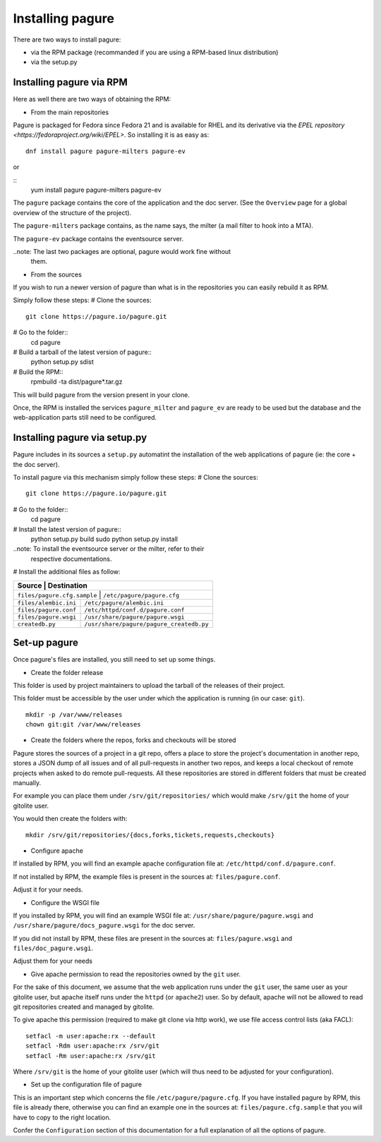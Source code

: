 Installing pagure
=================

There are two ways to install pagure:

* via the RPM package (recommanded if you are using a RPM-based linux distribution)
* via the setup.py



Installing pagure via RPM
-------------------------

Here as well there are two ways of obtaining the RPM:

* From the main repositories

Pagure is packaged for Fedora since Fedora 21 and is available for RHEL and
its derivative via the `EPEL repository <https://fedoraproject.org/wiki/EPEL>`.
So installing it is as easy as:
::

    dnf install pagure pagure-milters pagure-ev

or

::
    yum install pagure pagure-milters pagure-ev

The ``pagure`` package contains the core of the application and the doc server.
(See the ``Overview`` page for a global overview of the structure of the
project).

The ``pagure-milters`` package contains, as the name says, the milter (a
mail filter to hook into a MTA).

The ``pagure-ev`` package contains the eventsource server.

..note: The last two packages are optional, pagure would work fine without
        them.

* From the sources

If you wish to run a newer version of pagure than what is in the repositories
you can easily rebuild it as RPM.

Simply follow these steps:
# Clone the sources::
    git clone https://pagure.io/pagure.git

# Go to the folder::
    cd pagure

# Build a tarball of the latest version of pagure::
    python setup.py sdist

# Build the RPM::
    rpmbuild -ta dist/pagure*.tar.gz

This will build pagure from the version present in your clone.


Once, the RPM is installed the services ``pagure_milter`` and ``pagure_ev``
are ready to be used but the database and the web-application parts still
need to be configured.



Installing pagure via setup.py
------------------------------

Pagure includes in its sources a ``setup.py`` automatint the installation
of the web applications of pagure (ie: the core + the doc server).


To install pagure via this mechanism simply follow these steps:
# Clone the sources::
    git clone https://pagure.io/pagure.git

# Go to the folder::
    cd pagure

# Install the latest version of pagure::
    python setup.py build
    sudo python setup.py install

..note: To install the eventsource server or the milter, refer to their
        respective documentations.

# Install the additional files as follow:

+------------------------------+------------------------------------------+
|         Source               |             Destination                  |
+=============================+===========================================+
| ``files/pagure.cfg.sample``  | ``/etc/pagure/pagure.cfg``               |
+------------------------------+------------------------------------------+
| ``files/alembic.ini``        | ``/etc/pagure/alembic.ini``              |
+------------------------------+------------------------------------------+
| ``files/pagure.conf``        | ``/etc/httpd/conf.d/pagure.conf``        |
+------------------------------+------------------------------------------+
| ``files/pagure.wsgi``        | ``/usr/share/pagure/pagure.wsgi``        |
+------------------------------+------------------------------------------+
| ``createdb.py``              | ``/usr/share/pagure/pagure_createdb.py`` |
+------------------------------+------------------------------------------+



Set-up pagure
-------------

Once pagure's files are installed, you still need to set up some things.


* Create the folder release

This folder is used by project maintainers to upload the tarball of the
releases of their project.

This folder must be accessible by the user under which the application is
running (in our case: ``git``).
::

    mkdir -p /var/www/releases
    chown git:git /var/www/releases


* Create the folders where the repos, forks and checkouts will be stored

Pagure stores the sources of a project in a git repo, offers a place to
store the project's documentation in another repo, stores a JSON dump of all
issues and of all pull-requests in another two repos, and keeps a local
checkout of remote projects when asked to do remote pull-requests.
All these repositories are stored in different folders that must be
created manually.

For example you can place them under ``/srv/git/repositories/`` which would
make ``/srv/git`` the home of your gitolite user.

You would then create the folders with:
::
    mkdir /srv/git/repositories/{docs,forks,tickets,requests,checkouts}


* Configure apache

If installed by RPM, you will find an example apache configuration file
at: ``/etc/httpd/conf.d/pagure.conf``.

If not installed by RPM, the example files is present in the sources at:
``files/pagure.conf``.

Adjust it for your needs.


* Configure the WSGI file

If you installed by RPM, you will find an example WSGI file at:
``/usr/share/pagure/pagure.wsgi`` and ``/usr/share/pagure/docs_pagure.wsgi``
for the doc server.

If you did not install by RPM, these files are present in the sources at:
``files/pagure.wsgi`` and ``files/doc_pagure.wsgi``.

Adjust them for your needs


* Give apache permission to read the repositories owned by the ``git`` user.

For the sake of this document, we assume that the web application runs under
the ``git`` user, the same user as your gitolite user, but apache itself
runs under the ``httpd`` (or ``apache2``) user. So by default, apache
will not be allowed to read git repositories created and managed by gitolite.

To give apache this permission (required to make git clone via http work),
we use file access control lists (aka FACL):
::
    setfacl -m user:apache:rx --default
    setfacl -Rdm user:apache:rx /srv/git
    setfacl -Rm user:apache:rx /srv/git

Where ``/srv/git`` is the home of your gitolite user (which will thus need
to be adjusted for your configuration).


* Set up the configuration file of pagure

This is an important step which concerns the file ``/etc/pagure/pagure.cfg``.
If you have installed pagure by RPM, this file is already there, otherwise
you can find an example one in the sources at: ``files/pagure.cfg.sample``
that you will have to copy to the right location.

Confer the ``Configuration`` section of this documentation for a full
explanation of all the options of pagure.

